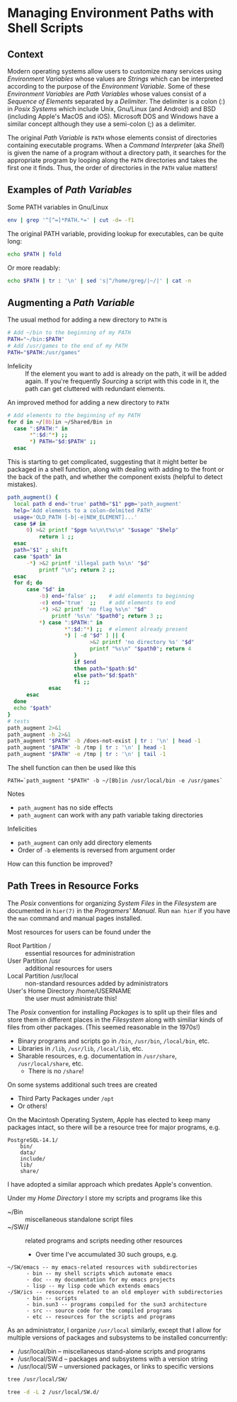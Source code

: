 * Managing Environment Paths with Shell Scripts

** Context

Modern operating systems allow users to customize many services using
/Environment Variables/ whose values are /Strings/ which can be interpreted
according to the purpose of the /Environment Variable/. Some of these
/Environment Variables/ are /Path Variables/ whose values consist of a /Sequence
of Elements/ separated by a /Delimiter/. The delimiter is a colon (:) in /Posix
Systems/ which include Unix, Gnu/Linux (and Android) and BSD (including Apple's
MacOS and iOS). Microsoft DOS and Windows have a similar concept although they
use a semi-colon (;) as a delimiter.

The original /Path Variable/ is =PATH= whose elements consist of directories
containing executable programs. When a /Command Interpreter/ (aka /Shell/) is
given the name of a program without a directory path, it searches for the
appropriate program by looping along the =PATH= directories and takes the first
one it finds. Thus, the order of directories in the =PATH= value matters!

** Examples of /Path Variables/

Some PATH variables in Gnu/Linux
#+begin_src sh :results output
env | grep '^[^=]*PATH.*=' | cut -d= -f1
#+end_src

#+RESULTS:
#+begin_example
GUIX_LOCPATH
COWPATH
GTK_PATH
GUILE_LOAD_COMPILED_PATH
XDG_SEAT_PATH
INFOPATH
MANDATORY_PATH
DEFAULTS_PATH
PATH
EMACS_LOAD_PATH
XDG_SESSION_PATH
INFO_LOAD_PATH
EMACSLOADPATH
GUILE_LOAD_PATH
#+end_example

The original PATH variable, providing lookup for executables, can be quite long:
#+begin_src sh :results output
echo $PATH | fold
#+end_src

#+RESULTS:
#+begin_example
/home/greg/Projects/Wicci/Tools/Bin:/home/greg/Bin:/home/greg/Shared/Bin:/usr/bi
n/mh:/home/greg/.cargo/bin:/home/greg/SW/X/bin:/home/greg/SW/words/bin:/home/gre
g/SW/Wicci/Bin:/home/greg/SW/uwm/bin:/home/greg/SW/uucp/bin:/home/greg/SW/unix/b
in:/home/greg/SW/tex/bin:/home/greg/SW/sys/bin:/home/greg/SW/startup/bin:/home/g
reg/SW/shar/bin:/home/greg/SW/selp/bin:/home/greg/SW/rsync/bin:/home/greg/SW/oob
r/bin:/home/greg/SW/ng/bin:/home/greg/SW/misc/bin:/home/greg/SW/mh/bin:/home/gre
g/SW/mail/bin:/home/greg/SW/lj3/bin:/home/greg/SW/links/bin:/home/greg/SW/killin
g/bin:/home/greg/SW/image/bin:/home/greg/SW/ics/bin:/home/greg/SW/html/bin:/home
/greg/SW/git/bin:/home/greg/SW/emacs/bin:/home/greg/SW/dir2dir/bin:/usr/local/SW
/pgsql/bin:/usr/local/SW/julia/bin:/usr/local/SW/j/bin:/home/greg/Bin.guix:/home
/greg/.guix-profile/bin:/home/greg/.config/guix/current/bin:/usr/local/sbin:/usr
/local/bin:/usr/sbin:/usr/bin:/sbin:/bin:/usr/games:/usr/local/games:/snap/bin:/
gnu/store/0c1yfbxyv877mlgychfgvmk5ha2jqh52-gzip-1.10/bin:/gnu/store/8fpk2cja3f07
xls48jfnpgrzrljpqivr-coreutils-8.32/bin
#+end_example

Or more readably:
#+begin_src sh :results output
echo $PATH | tr : '\n' | sed 's|^/home/greg/|~/|' | cat -n
#+end_src

#+RESULTS:
#+begin_example
     1	~/Projects/Wicci/Tools/Bin
     2	~/Bin
     3	~/Shared/Bin
     4	/usr/bin/mh
     5	~/.cargo/bin
     6	~/SW/X/bin
     7	~/SW/words/bin
     8	~/SW/Wicci/Bin
     9	~/SW/uwm/bin
    10	~/SW/uucp/bin
    11	~/SW/unix/bin
    12	~/SW/tex/bin
    13	~/SW/sys/bin
    14	~/SW/startup/bin
    15	~/SW/shar/bin
    16	~/SW/selp/bin
    17	~/SW/rsync/bin
    18	~/SW/oobr/bin
    19	~/SW/ng/bin
    20	~/SW/misc/bin
    21	~/SW/mh/bin
    22	~/SW/mail/bin
    23	~/SW/lj3/bin
    24	~/SW/links/bin
    25	~/SW/killing/bin
    26	~/SW/image/bin
    27	~/SW/ics/bin
    28	~/SW/html/bin
    29	~/SW/git/bin
    30	~/SW/emacs/bin
    31	~/SW/dir2dir/bin
    32	/usr/local/SW/pgsql/bin
    33	/usr/local/SW/julia/bin
    34	/usr/local/SW/j/bin
    35	~/Bin.guix
    36	~/.guix-profile/bin
    37	~/.config/guix/current/bin
    38	/usr/local/sbin
    39	/usr/local/bin
    40	/usr/sbin
    41	/usr/bin
    42	/sbin
    43	/bin
    44	/usr/games
    45	/usr/local/games
    46	/snap/bin
    47	/gnu/store/0c1yfbxyv877mlgychfgvmk5ha2jqh52-gzip-1.10/bin
    48	/gnu/store/8fpk2cja3f07xls48jfnpgrzrljpqivr-coreutils-8.32/bin
#+end_example

** Augmenting a /Path Variable/

The usual method for adding a new directory to =PATH= is
#+begin_src sh
  # Add ~/bin to the beginning of my PATH
  PATH="~/bin:$PATH"
  # Add /usr/games to the end of my PATH
  PATH="$PATH:/usr/games"
#+end_src
- Infelicity :: If the element you want to add is already on the path, it will
  be added again. If you're frequently /Sourcing/ a script with this code in it,
  the path can get cluttered with redundant elements.

An improved method for adding a new directory to =PATH= 
#+begin_src sh
  # Add elements to the beginning of my PATH
  for d in ~/[Bb]in ~/Shared/Bin in
    case ":$PATH:" in
         *":$d:"*) ;;
         *) PATH="$d:$PATH" ;;
    esac
#+end_src

This is starting to get complicated, suggesting that it might better be packaged
in a shell function, along with dealing with adding to the front or the back of
the path, and whether the component exists (helpful to detect mistakes).

#+begin_src sh :results output
path_augment() {
  local path d end='true' path0="$1" pgm='path_augment'
  help='Add elements to a colon-delmited PATH'
  usage='OLD_PATH [-b|-e|NEW_ELEMENT]...'
  case $# in
      0) >&2 printf "$pgm %s\n\t%s\n" "$usage" "$help"
          return 1 ;;
  esac
  path="$1" ; shift
  case "$path" in
      -*) >&2 printf 'illegal path %s\n' "$d"
          printf "\n"; return 2 ;;
  esac
  for d; do
      case "$d" in
          -b) end='false' ;;    # add elements to beginning
          -e) end='true'  ;;    # add elements to end
          -*) >&2 printf 'no flag %s\n' "$d"
              printf '%s\n' "$path0"; return 3 ;;
          *) case ":$PATH:" in
                  *":$d:"*) ;;  # element already present
                  *) [ -d "$d" ] || {
                          >&2 printf 'no directory %s' "$d"
                          printf "%s\n" "$path0"; return 4
                     }
                     if $end
                     then path="$path:$d"
                     else path="$d:$path"
                     fi ;;
             esac
      esac
  done
  echo "$path"
}
# tests
path_augment 2>&1
path_augment -h 2>&1
path_augment "$PATH" -b /does-not-exist | tr : '\n' | head -1
path_augment "$PATH" -b /tmp | tr : '\n' | head -1
path_augment "$PATH" -e /tmp | tr : '\n' | tail -1
#+end_src

The shell function can then be used like this
#+begin_src 
  PATH=`path_augment "$PATH" -b ~/[Bb]in /usr/local/bin -e /usr/games`
#+end_src

Notes
- =path_augment= has no side effects
- =path_augment= can work with any path variable taking directories
Infelicities
- =path_augment= can only add directory elements
- Order of =-b= elements is reversed from argument order

How can this function be improved?

** Path Trees in Resource Forks

The /Posix/ conventions for organizing /System Files/ in the
/Filesystem/ are documented in =hier(7)= in the /Programers' Manual/.
Run =man hier= if you have the =man= command and manual pages installed.

Most resources for users can be found under the
- Root Partition / :: essential resources for administration
- User Partition /usr :: additional resources for users
- Local Partition /usr/local :: non-standard resources added by administrators
- User's Home Directory /home/USERNAME :: the user must administrate this!

The /Posix/ convention for installing /Packages/ is to split up their files and
store them in different places in the /Filesystem/ along with similiar kinds of
files from other packages. (This seemed reasonable in the 1970s!)

- Binary programs and scripts go in =/bin=, =/usr/bin=, =/local/bin=, etc.
- Libraries in =/lib=, =/usr/lib=, =/local/lib=, etc.
- Sharable resources, e.g. documentation in =/usr/share=, =/usr/local/share=, etc.
      - There is no =/share=!

On some systems additional such trees are created
- Third Party Packages under =/opt=
- Or others!

On the Macintosh Operating System, Apple has elected to keep many packages intact,
so there will be a resource tree for major programs, e.g.
#+begin_example
PostgreSQL-14.1/
    bin/
    data/
    include/
    lib/
    share/
#+end_example

I have adopted a similar approach which predates Apple's convention.

Under my /Home Directory/ I store my scripts and programs like this
- ~/Bin :: miscellaneous standalone script files
- ~/SW/*/* :: related programs and scripts needing other resources
      - Over time I've accumulated 30 such groups, e.g.
#+begin_example
~/SW/emacs -- my emacs-related resources with subdirectories
      - bin -- my shell scripts which automate emacs
      - doc -- my documentation for my emacs projects
      - lisp -- my lisp code which extends emacs
-/SW/ics -- resources related to an old employer with subdirectories
      - bin -- scripts
      - bin.sun3 -- programs compiled for the sun3 architecture
      - src -- source code for the compiled programs
      - etc -- resources for the scripts and programs
#+end_example

As an administrator, I organize =/usr/local= similarly, except that I allow for multiple versions
of packages and subsystems to be installed concurrently:
- /usr/local/bin -- miscellaneous stand-alone scripts and programs
- /usr/local/SW.d -- packages and subsystems with a version string
- /usr/local/SW -- unversioned packages, or links to specific versions

#+begin_src sh :results output
  tree /usr/local/SW/
#+end_src

#+RESULTS:
: /usr/local/SW/
: ├── j -> ../SW.d/j901
: ├── julia -> ../SW.d/julia-1.5.3
: └── pgsql -> ../SW.d/pgsql-14.1
: 
: 3 directories, 0 files

#+begin_src sh :results output
  tree -d -L 2 /usr/local/SW.d/
#+end_src

#+RESULTS:
#+begin_example
/usr/local/SW.d/
├── j901
│   ├── addons
│   ├── bin
│   ├── system
│   ├── tools
│   └── user
├── julia-1.5.3
│   ├── bin
│   ├── etc
│   ├── include
│   ├── lib
│   ├── libexec
│   └── share
├── pgsql-13.1
│   ├── bin
│   ├── data
│   ├── include
│   ├── lib
│   └── share
├── pgsql-14.1
│   ├── bin
│   ├── data
│   ├── include
│   ├── lib
│   └── share
└── pgsql-14rc1
    ├── bin
    ├── data
    ├── include
    ├── lib
    └── share

31 directories
#+end_example
